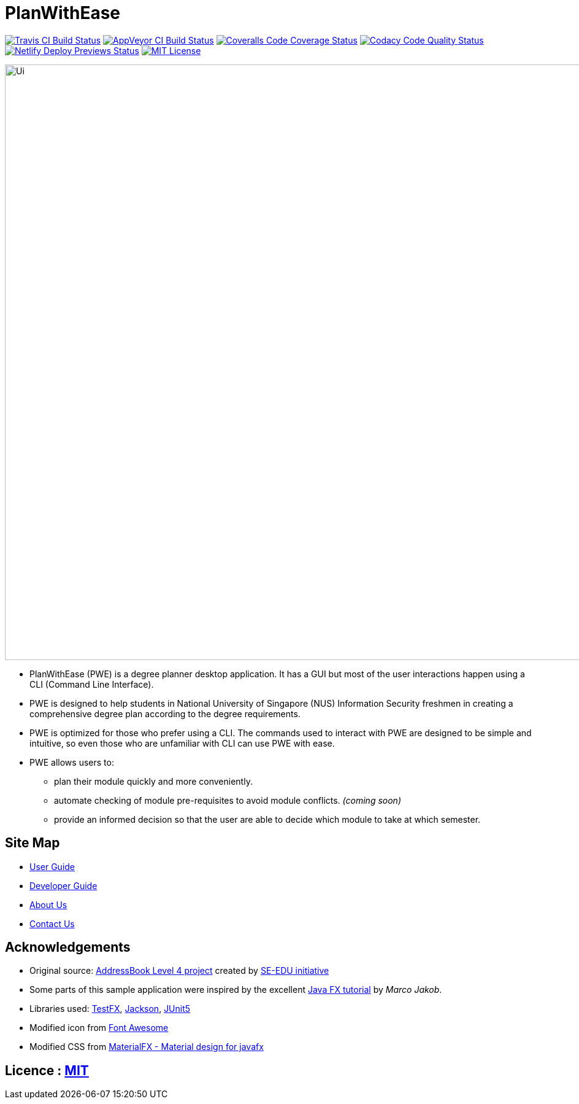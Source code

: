 = PlanWithEase
ifdef::env-github,env-browser[:relfileprefix: docs/]

https://travis-ci.org/CS2113-AY1819S2-T09-1/main[image:https://img.shields.io/travis/CS2113-AY1819S2-T09-1/main/master.svg?logo=travis-ci&logoColor=FFDC00&cacheSeconds=0[Travis CI Build Status]]
https://ci.appveyor.com/project/Creastery/main[image:https://img.shields.io/appveyor/ci/Creastery/main/master.svg?logo=appveyor&logoColor=39CCCC&cacheSeconds=0[AppVeyor CI Build Status]]
https://coveralls.io/github/CS2113-AY1819S2-T09-1/main?branch=master[image:https://img.shields.io/coveralls/github/CS2113-AY1819S2-T09-1/main.svg?logo=reverbnation&logoColor=FF851B&cacheSeconds=0[Coveralls Code Coverage Status]]
https://www.codacy.com/app/cs2113-ay1819s2-t09-1/main[image:https://img.shields.io/codacy/grade/fb54572137f043de9b9913f791b4017f.svg?logo=codacy&logoColor=white&cacheSeconds=0[Codacy Code Quality Status]]
https://app.netlify.com/sites/cs2113-ay1819s2-t09-1/deploys[image:https://img.shields.io/badge/dynamic/json.svg?url=https://api.netlify.com/api/v1/sites/cs2113-ay1819s2-t09-1.netlify.com/deploys&query=$%5B0%5D.state&label=deploy&color=blue&logo=netlify&cacheSeconds=0[Netlify Deploy Previews Status]]
link:https://github.com/cs2113-ay1819s2-t09-1/main/blob/master/LICENSE[image:https://img.shields.io/badge/license-MIT-blue.svg?logo=github&logoColor=white[MIT License]]

ifdef::env-github[]
image::docs/images/Ui.png[width="800"]
endif::[]

ifndef::env-github[]
image::images/Ui.png[width="970"]
endif::[]

* PlanWithEase (PWE) is a degree planner desktop application. It has a GUI but most of the user
interactions happen
using a CLI
(Command Line Interface).
* PWE is designed to help students in National University of Singapore (NUS) Information Security freshmen in creating a
 comprehensive degree plan according to the degree requirements.
* PWE is optimized for those who prefer using a CLI. The commands used to interact with PWE
are designed to be simple and intuitive, so even those who are unfamiliar with CLI can use PWE with ease.

* PWE allows users to:
** plan their module quickly and more conveniently.
** automate checking of module pre-requisites to avoid module conflicts. _(coming soon)_
** provide an informed decision so that the user are able to decide which module to take at which semester.

== Site Map

* <<UserGuide#, User Guide>>
* <<DeveloperGuide#, Developer Guide>>
* <<AboutUs#, About Us>>
* <<ContactUs#, Contact Us>>

== Acknowledgements
* Original source: https://github.com/se-edu/addressbook-level4[AddressBook
Level 4 project] created by https://github.com/se-edu/[SE-EDU initiative]
* Some parts of this sample application were inspired by the excellent http://code.makery.ch/library/javafx-8-tutorial/[Java FX tutorial] by
_Marco Jakob_.
* Libraries used: https://github.com/TestFX/TestFX[TestFX], https://github.com/FasterXML/jackson[Jackson], https://github.com/junit-team/junit5[JUnit5]
* Modified icon from https://fontawesome.com[Font Awesome]
* Modified CSS from https://bitbucket.org/agix-material-fx/materialfx-material-design-for-javafx[MaterialFX - Material design for javafx]

== Licence : link:https://github.com/cs2113-ay1819s2-t09-1/main/blob/master/LICENSE[MIT]
